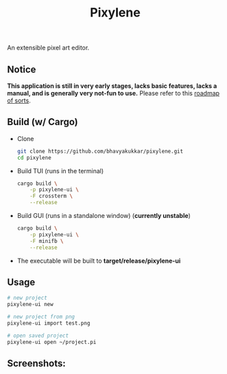 #+title: Pixylene

An extensible pixel art editor.

** Notice
*This application is still in very early stages, lacks basic features, lacks a manual, and is generally very not-fun to use.* Please refer to this [[./libpixylene/src/notes.org][roadmap of sorts]].


** Build (w/ Cargo)

+ Clone
  #+begin_src sh
  git clone https://github.com/bhavyakukkar/pixylene.git
  cd pixylene
  #+end_src

+ Build TUI (runs in the terminal)
  #+begin_src sh
  cargo build \
      -p pixylene-ui \
      -F crossterm \
      --release
  #+end_src

+ Build GUI (runs in a standalone window) (*currently unstable*)
  #+begin_src sh
  cargo build \
      -p pixylene-ui \
      -F minifb \
      --release
  #+end_src

+ The executable will be built to *target/release/pixylene-ui*

** Usage
#+begin_src sh
# new project
pixylene-ui new

# new project from png
pixylene-ui import test.png

# open saved project
pixylene-ui open ~/project.pi
#+end_src

** Screenshots:
[[./assets/screenshots/Screenshot.from.2024-01-28.at.15_22_11.293686511.png]]
